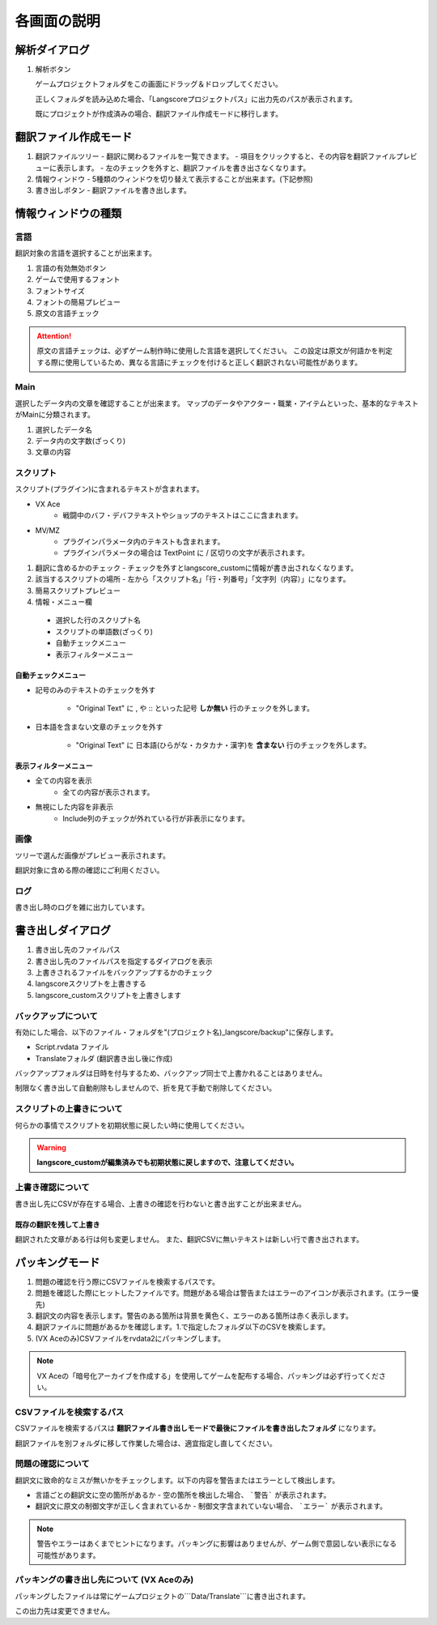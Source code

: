 .. _screen_description:

各画面の説明
############


解析ダイアログ
--------------

.. image:: img/analyze_mode.png

1. 解析ボタン

   ゲームプロジェクトフォルダをこの画面にドラッグ＆ドロップしてください。

   正しくフォルダを読み込めた場合、「Langscoreプロジェクトパス」に出力先のパスが表示されます。

   既にプロジェクトが作成済みの場合、翻訳ファイル作成モードに移行します。


翻訳ファイル作成モード
----------------------

.. image:: img/edit_mode.png

1. 翻訳ファイルツリー
   - 翻訳に関わるファイルを一覧できます。
   - 項目をクリックすると、その内容を翻訳ファイルプレビューに表示します。
   - 左のチェックを外すと、翻訳ファイルを書き出さなくなります。

2. 情報ウィンドウ
   - 5種類のウィンドウを切り替えて表示することが出来ます。(下記参照)

3. 書き出しボタン
   - 翻訳ファイルを書き出します。

情報ウィンドウの種類
--------------------

言語
^^^^

翻訳対象の言語を選択することが出来ます。

.. image:: img/edit_mode2.png

.. image:: img/language.png

1. 言語の有効無効ボタン
2. ゲームで使用するフォント
3. フォントサイズ
4. フォントの簡易プレビュー
5. 原文の言語チェック

.. attention:: 原文の言語チェックは、必ずゲーム制作時に使用した言語を選択してください。  
   この設定は原文が何語かを判定する際に使用しているため、異なる言語にチェックを付けると正しく翻訳されない可能性があります。

Main
^^^^

選択したデータ内の文章を確認することが出来ます。
マップのデータやアクター・職業・アイテムといった、基本的なテキストがMainに分類されます。

.. image:: img/edit_mode3.png

1. 選択したデータ名
2. データ内の文字数(ざっくり)
3. 文章の内容



スクリプト
^^^^^^^^^^

スクリプト(プラグイン)に含まれるテキストが含まれます。

* VX Ace
   - 戦闘中のバフ・デバフテキストやショップのテキストはここに含まれます。

* MV/MZ
   - プラグインパラメータ内のテキストも含まれます。
   - プラグインパラメータの場合は TextPoint に / 区切りの文字が表示されます。


.. image:: img/edit_mode4.png

1. 翻訳に含めるかのチェック
   - チェックを外すとlangscore_customに情報が書き出されなくなります。
2. 該当するスクリプトの場所
   - 左から「スクリプト名」「行・列番号」「文字列（内容）」になります。
3. 簡易スクリプトプレビュー
4. 情報・メニュー欄

 * 選択した行のスクリプト名
 * スクリプトの単語数(ざっくり)
 * 自動チェックメニュー
 * 表示フィルターメニュー


.. _screen-auto-check-menu:

自動チェックメニュー
~~~~~~~~~~~~~~~~~~~~~~~~~~

* 記号のみのテキストのチェックを外す

    - "Original Text" に , や :: といった記号 **しか無い** 行のチェックを外します。

* 日本語を含まない文章のチェックを外す

    - "Original Text" に 日本語(ひらがな・カタカナ・漢字)を **含まない** 行のチェックを外します。


表示フィルターメニュー
~~~~~~~~~~~~~~~~~~~~~~~~~~~~

* 全ての内容を表示
   - 全ての内容が表示されます。

* 無視にした内容を非表示
   - Include列のチェックが外れている行が非表示になります。


画像
^^^^

.. image:: img/edit_mode5.png

ツリーで選んだ画像がプレビュー表示されます。

翻訳対象に含める際の確認にご利用ください。

ログ
^^^^

書き出し時のログを雑に出力しています。

書き出しダイアログ
------------------

.. image:: img/write_dialog1.png

1. 書き出し先のファイルパス
2. 書き出し先のファイルパスを指定するダイアログを表示
3. 上書きされるファイルをバックアップするかのチェック
4. langscoreスクリプトを上書きする
5. langscore_customスクリプトを上書きします

バックアップについて
^^^^^^^^^^^^^^^^^^^^^^^^^

有効にした場合、以下のファイル・フォルダを"(プロジェクト名)_langscore/backup"に保存します。

- Script.rvdata ファイル
- Translateフォルダ (翻訳書き出し後に作成)

バックアップフォルダは日時を付与するため、バックアップ同士で上書かれることはありません。

制限なく書き出して自動削除もしませんので、折を見て手動で削除してください。

スクリプトの上書きについて
^^^^^^^^^^^^^^^^^^^^^^^^^^

何らかの事情でスクリプトを初期状態に戻したい時に使用してください。

.. warning:: **langscore_customが編集済みでも初期状態に戻しますので、注意してください。**

上書き確認について
^^^^^^^^^^^^^^^^^^

書き出し先にCSVが存在する場合、上書きの確認を行わないと書き出すことが出来ません。

既存の翻訳を残して上書き
~~~~~~~~~~~~~~~~~~~~~~~~~~~~~~~~

翻訳された文章がある行は何も変更しません。
また、翻訳CSVに無いテキストは新しい行で書き出されます。

.. image:: img/write_dialog2.png

パッキングモード
----------------

.. image:: img/packing_mode.png

1. 問題の確認を行う際にCSVファイルを検索するパスです。
2. 問題を確認した際にヒットしたファイルです。問題がある場合は警告またはエラーのアイコンが表示されます。(エラー優先)
3. 翻訳文の内容を表示します。警告のある箇所は背景を黄色く、エラーのある箇所は赤く表示します。
4. 翻訳ファイルに問題があるかを確認します。1.で指定したフォルダ以下のCSVを検索します。
5. (VX Aceのみ)CSVファイルをrvdata2にパッキングします。

.. note:: VX Aceの「暗号化アーカイブを作成する」を使用してゲームを配布する場合、パッキングは必ず行ってください。

CSVファイルを検索するパス
^^^^^^^^^^^^^^^^^^^^^^^^^^^^^^^^^^

CSVファイルを検索するパスは **翻訳ファイル書き出しモードで最後にファイルを書き出したフォルダ** になります。

翻訳ファイルを別フォルダに移して作業した場合は、適宜指定し直してください。

問題の確認について
^^^^^^^^^^^^^^^^^^^^^^^^^^^^

翻訳文に致命的なミスが無いかをチェックします。以下の内容を警告またはエラーとして検出します。

- 言語ごとの翻訳文に空の箇所があるか
  - 空の箇所を検出した場合、 ```警告``` が表示されます。

- 翻訳文に原文の制御文字が正しく含まれているか
  - 制御文字含まれていない場合、 ```エラー``` が表示されます。

.. note:: 警告やエラーはあくまでヒントになります。パッキングに影響はありませんが、ゲーム側で意図しない表示になる可能性があります。

パッキングの書き出し先について (VX Aceのみ)
^^^^^^^^^^^^^^^^^^^^^^^^^^^^^^^^^^^^^^^^^^^^^^^^^

パッキングしたファイルは常にゲームプロジェクトの```Data/Translate```に書き出されます。

この出力先は変更できません。
